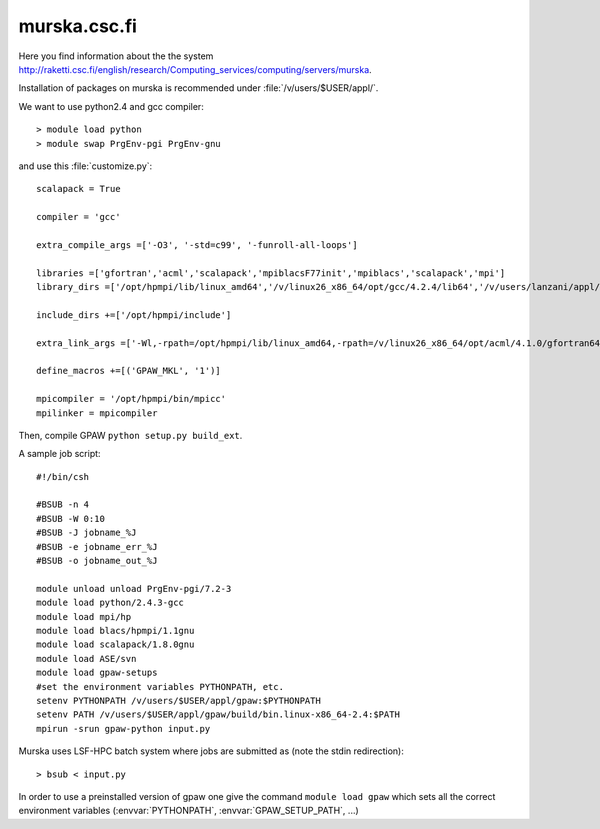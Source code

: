 .. _murska:

=============
murska.csc.fi
=============

Here you find information about the the system
`<http://raketti.csc.fi/english/research/Computing_services/computing/servers/murska>`_.

Installation of packages on murska is recommended under :file:`/v/users/$USER/appl/`.

We want to use python2.4 and gcc compiler::

  > module load python
  > module swap PrgEnv-pgi PrgEnv-gnu

and use this :file:`customize.py`::

  scalapack = True

  compiler = 'gcc'

  extra_compile_args =['-O3', '-std=c99', '-funroll-all-loops']

  libraries =['gfortran','acml','scalapack','mpiblacsF77init','mpiblacs','scalapack','mpi']
  library_dirs =['/opt/hpmpi/lib/linux_amd64','/v/linux26_x86_64/opt/gcc/4.2.4/lib64','/v/users/lanzani/appl/blacs/1.1gnu','/v/linux26_x86_64/opt/scalapack/1.8.0gnu/scalapack-1.8.0']

  include_dirs +=['/opt/hpmpi/include']

  extra_link_args =['-Wl,-rpath=/opt/hpmpi/lib/linux_amd64,-rpath=/v/linux26_x86_64/opt/acml/4.1.0/gfortran64/lib,-rpath=/v/linux26_x86_64/opt/gcc/4.2.4/lib64,-rpath=/v/users/lanzani/appl/blacs/1.1gnu,-rpath=/v/linux26_x86_64/opt/scalapack/1.8.0gnu/scalapack-1.8.0']

  define_macros +=[('GPAW_MKL', '1')]

  mpicompiler = '/opt/hpmpi/bin/mpicc'
  mpilinker = mpicompiler

Then, compile GPAW ``python setup.py build_ext``.

A sample job script::

  #!/bin/csh

  #BSUB -n 4
  #BSUB -W 0:10
  #BSUB -J jobname_%J
  #BSUB -e jobname_err_%J
  #BSUB -o jobname_out_%J

  module unload unload PrgEnv-pgi/7.2-3
  module load python/2.4.3-gcc
  module load mpi/hp
  module load blacs/hpmpi/1.1gnu
  module load scalapack/1.8.0gnu
  module load ASE/svn
  module load gpaw-setups
  #set the environment variables PYTHONPATH, etc.
  setenv PYTHONPATH /v/users/$USER/appl/gpaw:$PYTHONPATH
  setenv PATH /v/users/$USER/appl/gpaw/build/bin.linux-x86_64-2.4:$PATH
  mpirun -srun gpaw-python input.py

Murska uses LSF-HPC batch system where jobs are submitted as (note the
stdin redirection)::

  > bsub < input.py

In order to use a preinstalled version of gpaw one give the command
``module load gpaw`` which sets all the correct environment variables
(:envvar:`PYTHONPATH`, :envvar:`GPAW_SETUP_PATH`, ...)

